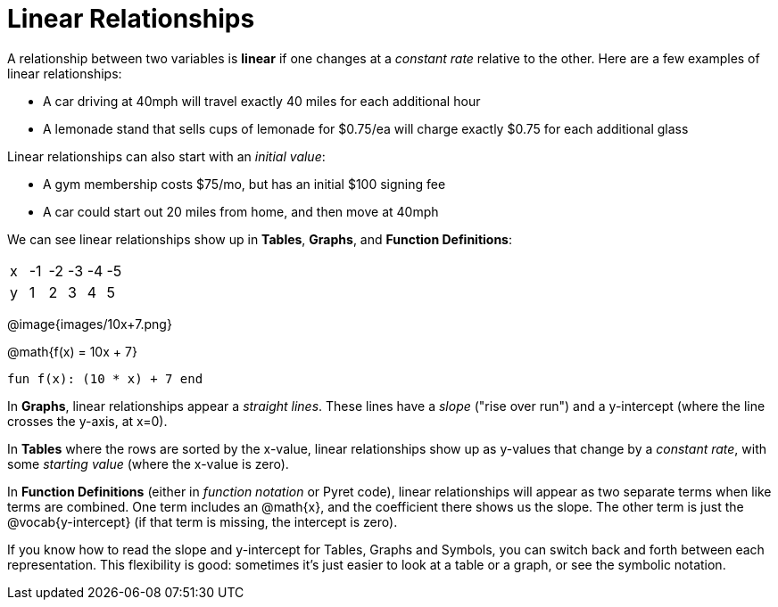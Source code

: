 = Linear Relationships

A relationship between two variables is *linear* if one changes at a _constant rate_ relative to the other. Here are a few examples of linear relationships:

- A car driving at 40mph will travel exactly 40 miles for each additional hour
- A lemonade stand that sells cups of lemonade for $0.75/ea will charge exactly $0.75 for each additional glass

Linear relationships can also start with an _initial value_:

- A gym membership costs $75/mo, but has an initial $100 signing fee
- A car could start out 20 miles from home, and then move at 40mph

We can see linear relationships show up in *Tables*, *Graphs*, and *Function Definitions*:

[.sideways-pyret-table]
|===
| x | -1 | -2 | -3 | -4 | -5
| y |  1 |  2 |  3 |  4 |  5
|===

@image{images/10x+7.png}

@math{f(x) = 10x + 7}

`fun f(x): (10 * x) + 7 end`

In *Graphs*, linear relationships appear a _straight lines_. These lines have a _slope_ ("rise over run") and a y-intercept (where the line crosses the y-axis, at x=0).

In *Tables* where the rows are sorted by the x-value, linear relationships show up as y-values that change by a _constant rate_, with some _starting value_ (where the x-value is zero).

In *Function Definitions* (either in __function notation__ or Pyret code), linear relationships will appear as two separate terms when like terms are combined. One term includes an @math{x}, and the coefficient there shows us the slope. The other term is just the @vocab{y-intercept} (if that term is missing, the intercept is zero).

If you know how to read the slope and y-intercept for Tables, Graphs and Symbols, you can switch back and forth between each representation. This flexibility is good: sometimes it's just easier to look at a table or a graph, or see the symbolic notation.